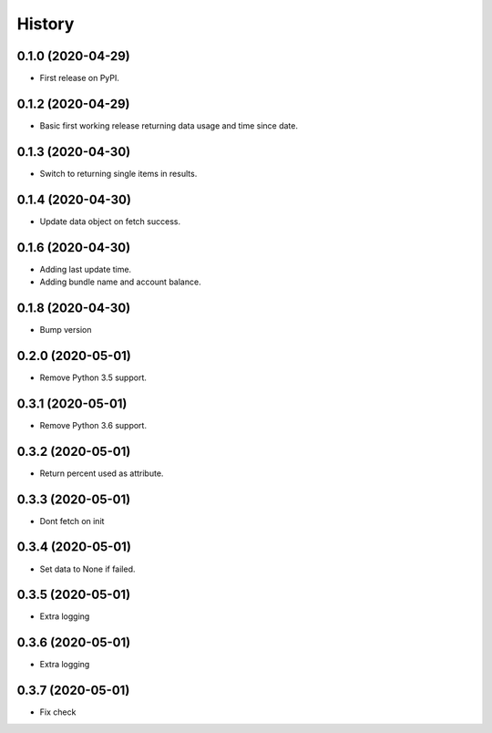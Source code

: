 =======
History
=======

0.1.0 (2020-04-29)
------------------

* First release on PyPI.

0.1.2 (2020-04-29)
------------------

* Basic first working release returning data usage and time since date.

0.1.3 (2020-04-30)
------------------

* Switch to returning single items in results.

0.1.4 (2020-04-30)
------------------

* Update data object on fetch success.

0.1.6 (2020-04-30)
------------------

* Adding last update time.
* Adding bundle name and account balance.

0.1.8 (2020-04-30)
------------------

* Bump version

0.2.0 (2020-05-01)
------------------

* Remove Python 3.5 support.

0.3.1 (2020-05-01)
------------------

* Remove Python 3.6 support.


0.3.2 (2020-05-01)
------------------

* Return percent used as attribute.


0.3.3 (2020-05-01)
------------------

* Dont fetch on init

0.3.4 (2020-05-01)
------------------

* Set data to None if failed.

0.3.5 (2020-05-01)
------------------

* Extra logging

0.3.6 (2020-05-01)
------------------

* Extra logging

0.3.7 (2020-05-01)
------------------

* Fix check
